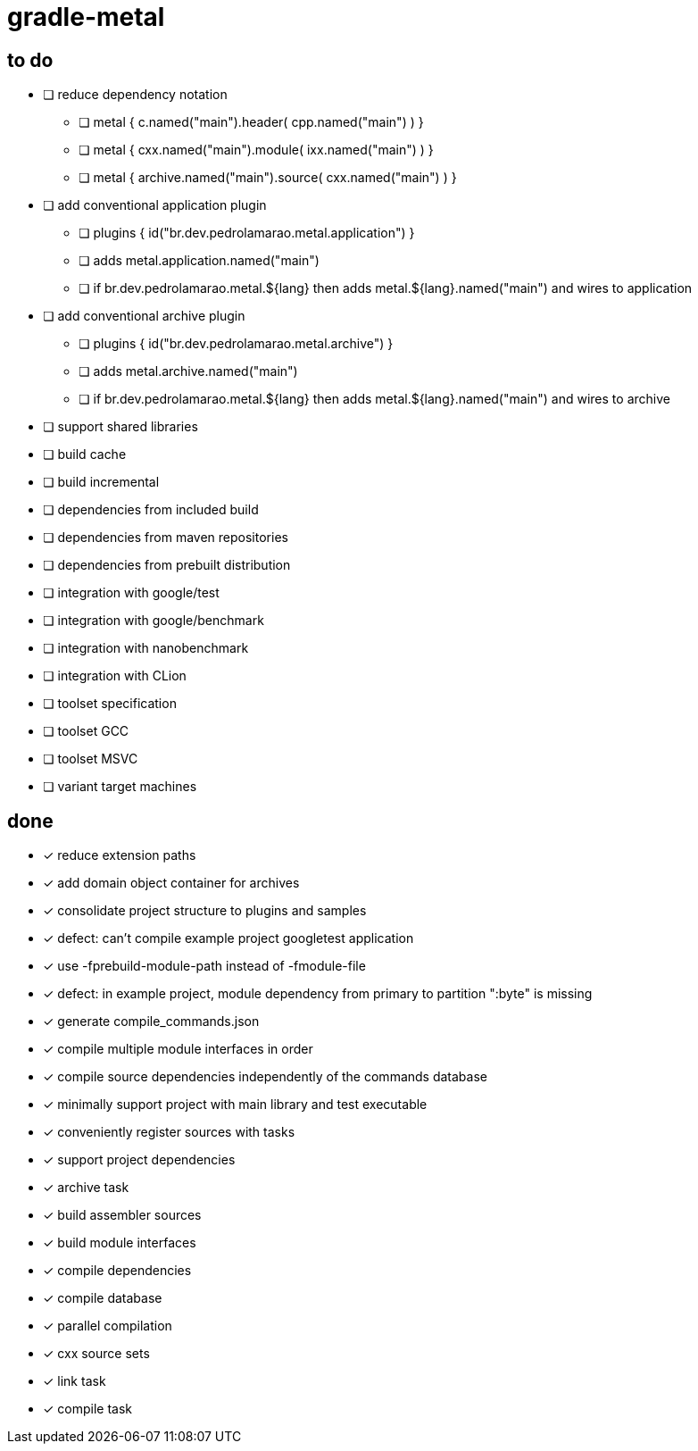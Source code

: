 = gradle-metal

== to do

* [ ] reduce dependency notation
- [ ] metal { c.named("main").header( cpp.named("main") ) }
- [ ] metal { cxx.named("main").module( ixx.named("main") ) }
- [ ] metal { archive.named("main").source( cxx.named("main") ) }
* [ ] add conventional application plugin
- [ ] plugins { id("br.dev.pedrolamarao.metal.application") }
- [ ] adds metal.application.named("main")
- [ ] if br.dev.pedrolamarao.metal.$\{lang} then adds metal.$\{lang}.named("main") and wires to application
* [ ] add conventional archive plugin
- [ ] plugins { id("br.dev.pedrolamarao.metal.archive") }
- [ ] adds metal.archive.named("main")
- [ ] if br.dev.pedrolamarao.metal.$\{lang} then adds metal.$\{lang}.named("main") and wires to archive
* [ ] support shared libraries

* [ ] build cache
* [ ] build incremental
* [ ] dependencies from included build
* [ ] dependencies from maven repositories
* [ ] dependencies from prebuilt distribution
* [ ] integration with google/test
* [ ] integration with google/benchmark
* [ ] integration with nanobenchmark
* [ ] integration with CLion
* [ ] toolset specification
* [ ] toolset GCC
* [ ] toolset MSVC
* [ ] variant target machines

== done

* [x] reduce extension paths
* [x] add domain object container for archives
* [x] consolidate project structure to plugins and samples
* [x] defect: can't compile example project googletest application
* [x] use -fprebuild-module-path instead of -fmodule-file
* [x] defect: in example project, module dependency from primary to partition ":byte" is missing
* [x] generate compile_commands.json
* [x] compile multiple module interfaces in order
* [x] compile source dependencies independently of the commands database
* [x] minimally support project with main library and test executable
* [x] conveniently register sources with tasks
* [x] support project dependencies
* [x] archive task
* [x] build assembler sources
* [x] build module interfaces
* [x] compile dependencies
* [x] compile database
* [x] parallel compilation
* [x] cxx source sets
* [x] link task
* [x] compile task